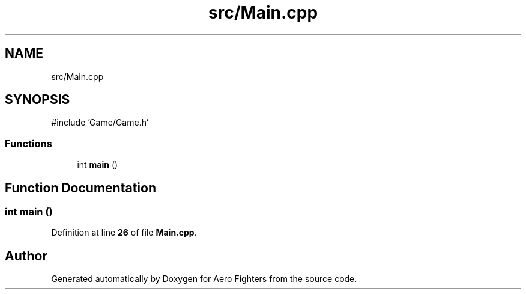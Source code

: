 .TH "src/Main.cpp" 3 "Version v0.1" "Aero Fighters" \" -*- nroff -*-
.ad l
.nh
.SH NAME
src/Main.cpp
.SH SYNOPSIS
.br
.PP
\fR#include 'Game/Game\&.h'\fP
.br

.SS "Functions"

.in +1c
.ti -1c
.RI "int \fBmain\fP ()"
.br
.in -1c
.SH "Function Documentation"
.PP 
.SS "int main ()"

.PP
Definition at line \fB26\fP of file \fBMain\&.cpp\fP\&.
.SH "Author"
.PP 
Generated automatically by Doxygen for Aero Fighters from the source code\&.
